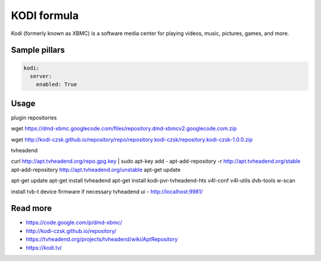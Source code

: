 
============
KODI formula
============

Kodi (formerly known as XBMC) is a software media center for playing videos, music, pictures, games, and more.

Sample pillars
==============

.. code-block:: yaml

    kodi:
      server:
        enabled: True


Usage
=====

plugin repositories

wget https://dmd-xbmc.googlecode.com/files/repository.dmd-xbmcv2.googlecode.com.zip

wget http://kodi-czsk.github.io/repository/repo/repository.kodi-czsk/repository.kodi-czsk-1.0.0.zip

tvheadend

curl http://apt.tvheadend.org/repo.gpg.key | sudo apt-key add -
apt-add-repository -r http://apt.tvheadend.org/stable
apt-add-repository http://apt.tvheadend.org/unstable
apt-get update

apt-get update
apt-get install tvheadend
apt-get install kodi-pvr-tvheadend-hts v4l-conf v4l-utils dvb-tools w-scan

install tvb-t device firmware if necessary
tvheadend ui - http://localhost:9981/

Read more
=========

* https://code.google.com/p/dmd-xbmc/
* http://kodi-czsk.github.io/repository/
* https://tvheadend.org/projects/tvheadend/wiki/AptRepository
* https://kodi.tv/